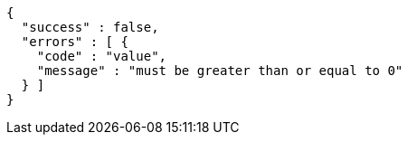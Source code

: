 [source,options="nowrap"]
----
{
  "success" : false,
  "errors" : [ {
    "code" : "value",
    "message" : "must be greater than or equal to 0"
  } ]
}
----
